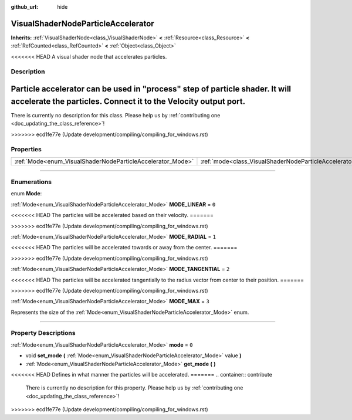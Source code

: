 :github_url: hide

.. DO NOT EDIT THIS FILE!!!
.. Generated automatically from Godot engine sources.
.. Generator: https://github.com/godotengine/godot/tree/master/doc/tools/make_rst.py.
.. XML source: https://github.com/godotengine/godot/tree/master/doc/classes/VisualShaderNodeParticleAccelerator.xml.

.. _class_VisualShaderNodeParticleAccelerator:

VisualShaderNodeParticleAccelerator
===================================

**Inherits:** :ref:`VisualShaderNode<class_VisualShaderNode>` **<** :ref:`Resource<class_Resource>` **<** :ref:`RefCounted<class_RefCounted>` **<** :ref:`Object<class_Object>`

<<<<<<< HEAD
A visual shader node that accelerates particles.

.. rst-class:: classref-introduction-group

Description
-----------

Particle accelerator can be used in "process" step of particle shader. It will accelerate the particles. Connect it to the Velocity output port.
=======
.. container:: contribute

	There is currently no description for this class. Please help us by :ref:`contributing one <doc_updating_the_class_reference>`!
>>>>>>> ecd1fe77e (Update development/compiling/compiling_for_windows.rst)

.. rst-class:: classref-reftable-group

Properties
----------

.. table::
   :widths: auto

   +------------------------------------------------------------+----------------------------------------------------------------------+-------+
   | :ref:`Mode<enum_VisualShaderNodeParticleAccelerator_Mode>` | :ref:`mode<class_VisualShaderNodeParticleAccelerator_property_mode>` | ``0`` |
   +------------------------------------------------------------+----------------------------------------------------------------------+-------+

.. rst-class:: classref-section-separator

----

.. rst-class:: classref-descriptions-group

Enumerations
------------

.. _enum_VisualShaderNodeParticleAccelerator_Mode:

.. rst-class:: classref-enumeration

enum **Mode**:

.. _class_VisualShaderNodeParticleAccelerator_constant_MODE_LINEAR:

.. rst-class:: classref-enumeration-constant

:ref:`Mode<enum_VisualShaderNodeParticleAccelerator_Mode>` **MODE_LINEAR** = ``0``

<<<<<<< HEAD
The particles will be accelerated based on their velocity.
=======

>>>>>>> ecd1fe77e (Update development/compiling/compiling_for_windows.rst)

.. _class_VisualShaderNodeParticleAccelerator_constant_MODE_RADIAL:

.. rst-class:: classref-enumeration-constant

:ref:`Mode<enum_VisualShaderNodeParticleAccelerator_Mode>` **MODE_RADIAL** = ``1``

<<<<<<< HEAD
The particles will be accelerated towards or away from the center.
=======

>>>>>>> ecd1fe77e (Update development/compiling/compiling_for_windows.rst)

.. _class_VisualShaderNodeParticleAccelerator_constant_MODE_TANGENTIAL:

.. rst-class:: classref-enumeration-constant

:ref:`Mode<enum_VisualShaderNodeParticleAccelerator_Mode>` **MODE_TANGENTIAL** = ``2``

<<<<<<< HEAD
The particles will be accelerated tangentially to the radius vector from center to their position.
=======

>>>>>>> ecd1fe77e (Update development/compiling/compiling_for_windows.rst)

.. _class_VisualShaderNodeParticleAccelerator_constant_MODE_MAX:

.. rst-class:: classref-enumeration-constant

:ref:`Mode<enum_VisualShaderNodeParticleAccelerator_Mode>` **MODE_MAX** = ``3``

Represents the size of the :ref:`Mode<enum_VisualShaderNodeParticleAccelerator_Mode>` enum.

.. rst-class:: classref-section-separator

----

.. rst-class:: classref-descriptions-group

Property Descriptions
---------------------

.. _class_VisualShaderNodeParticleAccelerator_property_mode:

.. rst-class:: classref-property

:ref:`Mode<enum_VisualShaderNodeParticleAccelerator_Mode>` **mode** = ``0``

.. rst-class:: classref-property-setget

- void **set_mode** **(** :ref:`Mode<enum_VisualShaderNodeParticleAccelerator_Mode>` value **)**
- :ref:`Mode<enum_VisualShaderNodeParticleAccelerator_Mode>` **get_mode** **(** **)**

<<<<<<< HEAD
Defines in what manner the particles will be accelerated.
=======
.. container:: contribute

	There is currently no description for this property. Please help us by :ref:`contributing one <doc_updating_the_class_reference>`!
>>>>>>> ecd1fe77e (Update development/compiling/compiling_for_windows.rst)

.. |virtual| replace:: :abbr:`virtual (This method should typically be overridden by the user to have any effect.)`
.. |const| replace:: :abbr:`const (This method has no side effects. It doesn't modify any of the instance's member variables.)`
.. |vararg| replace:: :abbr:`vararg (This method accepts any number of arguments after the ones described here.)`
.. |constructor| replace:: :abbr:`constructor (This method is used to construct a type.)`
.. |static| replace:: :abbr:`static (This method doesn't need an instance to be called, so it can be called directly using the class name.)`
.. |operator| replace:: :abbr:`operator (This method describes a valid operator to use with this type as left-hand operand.)`

